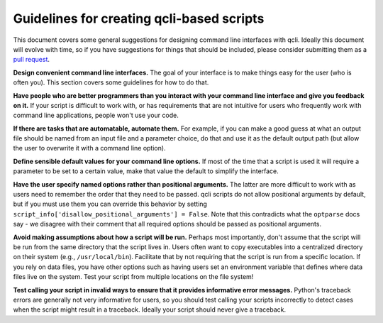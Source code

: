 .. _guidelines_index:

==========================================
Guidelines for creating qcli-based scripts
==========================================

This document covers some general suggestions for designing command line interfaces with qcli. Ideally this document will evolve with time, so if you have suggestions for things that should be included, please consider submitting them as a `pull request <https://help.github.com/articles/using-pull-requests>`_.  

**Design convenient command line interfaces.** The goal of your interface is to make things easy for the user (who is often you). This section covers some guidelines for how to do that.

**Have people who are better programmers than you interact with your command line interface and give you feedback on it.** If your script is difficult to work with, or has requirements that are not intuitive for users who frequently work with command line applications, people won't use your code. 

**If there are tasks that are automatable, automate them.** For example, if you can make a good guess at what an output file should be named from an input file and a parameter choice, do that and use it as the default output path (but allow the user to overwrite it with a command line option).

**Define sensible default values for your command line options.** If most of the time that a script is used it will require a parameter to be set to a certain value, make that value the default to simplify the interface.

**Have the user specify named options rather than positional arguments.** The latter are more difficult to work with as users need to remember the order that they need to be passed. qcli scripts do not allow positional arguments by default, but if you must use them you can override this behavior by setting ``script_info['disallow_positional_arguments'] = False``. Note that this contradicts what the ``optparse`` docs say - we disagree with their comment that all required options should be passed as positional arguments. 

**Avoid making assumptions about how a script will be run.** Perhaps most importantly, don't assume that the script will be run from the same directory that the script lives in. Users often want to copy executables into a centralized directory on their system (e.g., ``/usr/local/bin``). Facilitate that by not requiring that the script is run from a specific location. If you rely on data files, you have other options such as having users set an environment variable that defines where data files live on the system. Test your script from multiple locations on the file system!

**Test calling your script in invalid ways to ensure that it provides informative error messages.** Python's traceback errors are generally not very informative for users, so you should test calling your scripts incorrectly to detect cases when the script might result in a traceback. Ideally your script should never give a traceback.
